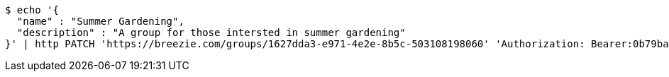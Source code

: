 [source,bash]
----
$ echo '{
  "name" : "Summer Gardening",
  "description" : "A group for those intersted in summer gardening"
}' | http PATCH 'https://breezie.com/groups/1627dda3-e971-4e2e-8b5c-503108198060' 'Authorization: Bearer:0b79bab50daca910b000d4f1a2b675d604257e42' 'Content-Type:application/json'
----